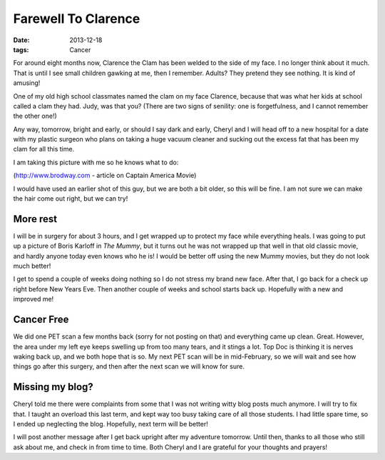 Farewell To Clarence
####################

:date: 2013-12-18
:tags: Cancer

For around eight months now, Clarence the Clam has been welded to the side of
my face. I no longer think about it much. That is until I see small children
gawking at me, then I remember. Adults? They pretend they see nothing. It is
kind of amusing!

..  image:: RadiantRoie.jpg
    :align: center
    :width: 400

One of my old high school classmates named the clam on my face Clarence,
because that was what her kids at school called a clam they had. Judy, was that
you? (There are two signs of senility: one is forgetfulness, and I cannot
remember the other one!)

Any way, tomorrow, bright and early, or should I say dark and early, Cheryl and
I will head off to a new hospital for a date with my plastic surgeon who plans
on taking a huge vacuum cleaner and sucking out the excess fat that has been my
clam for all this time. 

I am taking this picture with me so he knows what to do:

..  image:: RObertRedford.jpg
    :align: center
    :width: 400

(http://www.brodway.com - article on Captain America Movie)

I would have used an earlier shot of this guy, but we are both a bit older, so
this will be fine. I am not sure we can make the hair come out right, but we
can try!

More rest
*********

I will be in surgery for about 3 hours, and I get wrapped up to protect my face
while everything heals. I was going to put up a picture of Boris Karloff in
`The Mummy`, but it turns out he was not wrapped up that well in that old
classic movie, and hardly anyone today even knows who he is! I would be better
off using the new Mummy movies, but they do not look much better!

I get to spend a couple of weeks doing nothing so I do not stress my brand new
face. After that, I go back for a check up right before New Years Eve. Then
another couple of weeks and school starts back up. Hopefully with a new and
improved me!

Cancer Free
***********

We did one PET scan a few months back (sorry for not posting on that) and
everything came up clean. Great. However, the area under my left eye keeps
swelling up from too many tears, and it stings a lot. Top Doc is thinking it is
nerves waking back up, and we both hope that is so. My next PET scan will be in
mid-February, so we will wait and see how things go after this surgery, and
then after the next scan we will know for sure.

Missing my blog?
****************

Cheryl told me there were complaints from some that I was not writing witty
blog posts much anymore. I will try to fix that. I taught an overload this last
term, and kept way too busy taking care of all those students. I had little
spare time, so I ended up neglecting the blog. Hopefully, next term will be
better! 

I will post another message after I get back upright after my adventure
tomorrow. Until then, thanks to all those who still ask about me, and check in
from time to time. Both Cheryl and I are grateful for your thoughts and
prayers!

